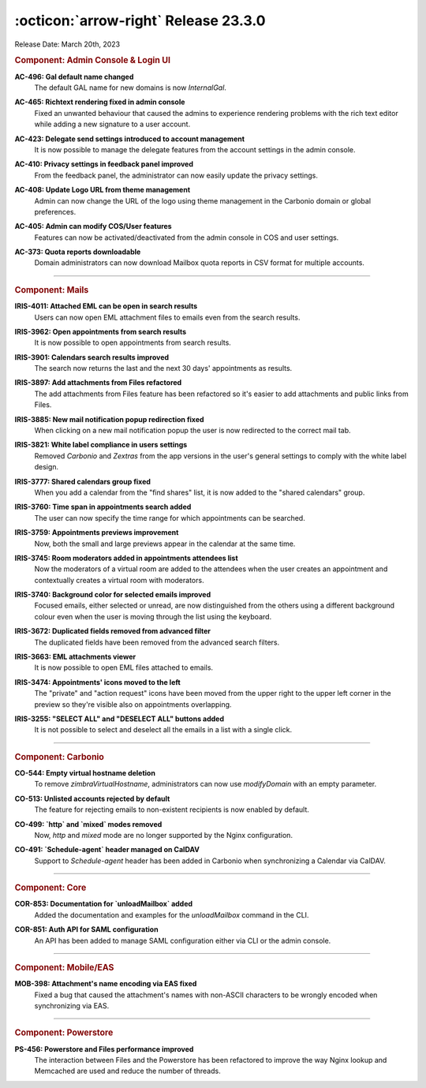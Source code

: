 .. SPDX-FileCopyrightText: 2023 Zextras <https://www.zextras.com/>
..
.. SPDX-License-Identifier: CC-BY-NC-SA-4.0

:octicon:`arrow-right` Release 23.3.0
=====================================

Release Date: March 20th, 2023

.. rubric:: Component: Admin Console & Login UI

**AC-496: Gal default name changed**
   The default GAL name for new domains is now `InternalGal`.

.. 


**AC-465: Richtext rendering fixed in admin console**
   Fixed an unwanted behaviour that caused the admins to experience rendering problems with the rich text editor while adding a new signature to a user account.

.. 


**AC-423: Delegate send settings introduced to account management**
   It is now possible to manage the delegate features from the account settings in the admin console.

.. 


**AC-410: Privacy settings in feedback panel improved**
   From the feedback panel, the administrator can now easily update the privacy settings.

.. 


**AC-408: Update Logo URL from theme management**
   Admin can now change the URL of the logo using theme management in the Carbonio domain or global preferences.

.. 


**AC-405: Admin can modify COS/User features**
   Features can now be activated/deactivated from the admin console in COS and user settings.

.. 


**AC-373: Quota reports downloadable**
   Domain administrators can now download Mailbox quota reports in CSV format for multiple accounts. 

.. 

*****

.. rubric:: Component: Mails

**IRIS-4011: Attached EML can be open in search results**
   Users can now open EML attachment files to emails even from the search results.

.. 


**IRIS-3962: Open appointments from search results**
   It is now possible to open appointments from search results.

.. 


**IRIS-3901: Calendars search results improved**
   The search now returns the last and the next 30 days' appointments as results.

.. 


**IRIS-3897: Add attachments from Files refactored**
   The add attachments from Files feature has been refactored so it's easier to add attachments and public links from Files.

.. 


**IRIS-3885: New mail notification popup redirection fixed**
   When clicking on a new mail notification popup the user is now redirected to the correct mail tab.

.. 


**IRIS-3821: White label compliance in users settings**
   Removed `Carbonio` and `Zextras` from the app versions in the user's general settings to comply with the white label design.

.. 


**IRIS-3777: Shared calendars group fixed**
   When you add a calendar from the "find shares" list, it is now added to the "shared calendars" group.

.. 


**IRIS-3760: Time span in appointments search added**
   The user can now specify the time range for which appointments can be searched.

.. 


**IRIS-3759: Appointments previews improvement**
   Now, both the small and large previews appear in the calendar at the same time.

.. 


**IRIS-3745: Room moderators added in appointments attendees list**
   Now the moderators of a virtual room are added to the attendees when the user creates an appointment and contextually creates a virtual room with moderators.

.. 


**IRIS-3740: Background color for selected emails improved**
   Focused emails, either selected or unread, are now distinguished from the others using a different background colour even when the user is moving through the list using the keyboard.

.. 


**IRIS-3672: Duplicated fields removed from advanced filter**
   The duplicated fields have been removed from the advanced search filters.

.. 


**IRIS-3663: EML attachments viewer**
   It is now possible to open EML files attached to emails.

.. 


**IRIS-3474: Appointments' icons moved to the left**
   The "private" and "action request" icons have been moved from the upper right to the upper left corner in the preview so they're visible also on appointments overlapping.

.. 


**IRIS-3255: "SELECT ALL" and "DESELECT ALL" buttons added**
   It is not possible to select and deselect all the emails in a list with a single click.

.. 

*****


.. rubric:: Component: Carbonio

**CO-544: Empty virtual hostname deletion**
   To remove `zimbraVirtualHostname`, administrators can now use `modifyDomain` with an empty parameter.

.. 


**CO-513: Unlisted accounts rejected by default**
   The feature for rejecting emails to non-existent recipients is now enabled by default.

.. 


**CO-499: `http` and `mixed` modes removed**
   Now, `http` and `mixed` mode are no longer supported by the Nginx configuration.

.. 


**CO-491: `Schedule-agent` header managed on CalDAV**
   Support to `Schedule-agent` header has been added in Carbonio when synchronizing a Calendar via CalDAV.

.. 

*****

.. rubric:: Component: Core

**COR-853: Documentation for `unloadMailbox` added**
   Added the documentation and examples for the `unloadMailbox` command in the CLI.

.. 


**COR-851: Auth API for SAML configuration**
   An API has been added to manage SAML configuration either via CLI or the admin console.

.. 

*****

.. rubric:: Component: Mobile/EAS

**MOB-398: Attachment's name encoding via EAS fixed**
   Fixed a bug that caused the attachment's names with non-ASCII characters to be wrongly encoded when synchronizing via EAS.

.. 

*****

.. rubric:: Component: Powerstore

**PS-456: Powerstore and Files performance improved**
   The interaction between Files and the Powerstore has been refactored to improve the way Nginx lookup and Memcached are used and reduce the number of threads.

.. 


